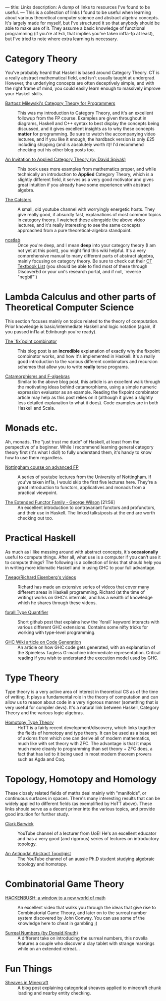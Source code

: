 ---
title: Links
description: A dump of links to resources I've found to be useful.
---
This is a collection of links I found to be useful when learning about various theoretical computer science and abstract algebra concepts. It's largely made for myself, but I've structured it so that anybody should be able to make use of it. They assume a basic knowledge of functional programming (if you're at Edi, that implies you've taken inf1a-fp at least), but I've tried to note where extra learning is necessary.

*  Category Theory
You've probably heard that Haskell is based around Category Theory. CT is a really abstract mathematical field, and isn't usually taught at undergrad. However, the underlying concepts are often deceptively simple, and with the right frame of mind, you could easily learn enough to massively improve your Haskell skills.

- [[https://bartoszmilewski.com/2014/10/28/category-theory-for-programmers-the-preface/][Bartosz Milewski's Category Theory for Programmers]] :: This was my introduction to Category Theory, and it's an excellent followup from the FP course. Examples are given throughout in diagrams, Haskell and C++ syntax to best display the concepts being discussed, and it gives excellent insights as to why these concepts *matter* for programming. Be sure to watch the accompanying video lectures, and if you like it enough, the hardback version is only £25 including shipping (and is absolutely worth it)! I'd recommend checking out his other blog posts too.

- [[https://www.cambridge.org/core/books/an-invitation-to-applied-category-theory/D4C5E5C2B019B2F9B8CE9A4E9E84D6BC][An Invitation to Applied Category Theory (by David Spivak)]] :: This book uses more examples from mathematics proper, and while technically an introduction to *Applied* Category Theory, which is a slightly different field, it serves as a very good motivator and gives great intuition if you already have some experience with abstract algebra.

- [[https://www.youtube.com/user/TheCatsters][The Catsters]] :: A small, old youtube channel with worryingly energetic hosts. They give really good, if absurdly fast, explanations of most common topics in category theory. I watched these alongside the above video lectures, and it's really interesting to see the same concepts approached from a pure theoretical-algebra standpoint.

- [[https://ncatlab.org/nlab/show/HomePage][ncatlab]] :: Once you're deep, and I mean *deep* into your category theory (I am not yet at this point), you might find this wiki helpful. It's a very comprehensive manual to many different parts of abstract algebra, mainly focusing on category theory. Be sure to check out their [[https://ncatlab.org/nlab/show/category+theory#TextBooks][CT Textbook List]] (you should be able to find most of these through DiscoverEd or your uni's research portal, and if not, `reverse "negbil"`)

* Lambda Calculus and other parts of Theoretical Computer Science
This section focuses mainly on topics related to the theory of computation. Prior knowledge is basic/intermediate Haskell and logic notation (again, if you passed inf1a at Edinburgh you're ready).

- [[https://rebeccaskinner.net/posts/2021-06-09-getting-to-the-fixed-point.html][The `fix`point combinator]] :: This blog post is an *incredible* explanation of exactly why the fixpoint combinator works, and how it's implemented in Haskell. It's a really good introduction to the various different combinators and recursion schemes that allow you to write *really* terse programs.

- [[https://medium.com/@olxc/catamorphisms-and-f-algebras-b4e91380d134][Catamorphisms and F-algebras]] :: Similar to the above blog post, this article is an excellent walk through the motivating ideas behind catamorphisms, using a simple numeric expression evaluator as an example. Reading the fixpoint combinator article may help as this post relies on it (although it gives a slightly less detailed explanation to what it does). Code examples are in both Haskell and Scala.

* Monads etc.
Ah, monads. The "just trust me dude" of Haskell, at least from the perspective of a beginner. While I recommend learning general category theory first (it's what I did!) to fully understand them, it's handy to know how to use them regardless.

- [[https://www.youtube.com/watch?v=2u0T7z6O9jM&list=PLF1Z-APd9zK5uFc8FKr_di9bfsYv8-lbc][Nottingham course on advanced FP]] :: A series of youtube lectures from the University of Nottingham. If you've taken inf1a, I would skip the first five lectures here. They're a great introduction to functors, applicatives and monads from a practical viewpoint.

- [[https://www.youtube.com/watch?v=JZPXzJ5tp9w][The Extended Functor Family - George Wilson]] [21:56] :: An excellent introduction to contravariant functors and profunctors, and their use in Haskell. The linked talks/posts at the end are worth checking out too.


* Practical Haskell
As much as I like messing around with abstract concepts, it's *occasionally* useful to compute things. After all, what use is a computer if you can't use it to compute things? The following is a collection of links that should help you in writing more idiomatic Haskell and in using GHC to your full advantage.

- [[https://www.youtube.com/channel/UCI1Z201n-8OelkSg0DVOsng][Tweag/Richard Eisenberg's videos]] :: Richard has made an extensive series of videos that cover many different areas in Haskell programming. Richard (at the time of writing) works on GHC's internals, and has a wealth of knowledge which he shares through these videos.

- [[https://github.com/wasp-lang/haskell-handbook/blob/master/forall.md][forall Type Quantifier]] :: Short github post that explains how the `forall` keyword interacts with various different GHC extensions. Contains some nifty tricks for working with type-level programming.

- [[https://gitlab.haskell.org/ghc/ghc/-/wikis/commentary/compiler/generated-code][GHC Wiki article on Code Generation]] :: An article on how GHC code gets generated, with an explanation of the Spineless Tagless G-machine intermediate representation. Critical reading if you wish to understand the execution model used by GHC.


* Type Theory
Type theory is a very active area of interest in theoretical CS as of the time of writing. It plays a fundamental role in the theory of computation and can allow us to reason about code in a very rigorous manner (something that is very useful for compiler devs). It's a natural link between Haskell, Category Theory and the various logic algebras.

- [[https://homotopytypetheory.org/book/][Homotopy Type Theory]] :: HoTT is a fairly recent development/discovery, which links together the fields of homotopy and type theory. It can be used as a base set of axioms from which one can derive all of modern mathematics, much like with set theory with ZFC. The advantage is that it maps much more cleanly to programming than set theory + ZFC does, a fact that has led to it being used in most modern theorem provers such as Agda and Coq.

* Topology, Homotopy and Homology
These closely related fields of maths deal mainly with "manifolds", or continuous surfaces in spaces. There's many interesting results that can be widely applied to different fields (as exemplified by HoTT above). These links should serve as a decent primer into the various topics, and provide good intuition for further study.

- [[https://www.youtube.com/user/clarkbarwick][Clark Barwick]] :: YouTube channel of a lecturer from UoE! He's an excellent educator and has a very good (and rigorous) series of lectures on introductory topology.

- [[https://www.youtube.com/channel/UClI8OrDeDbsSgbYuZoZYLjw][An Antipodal Abstract Topoligist]] :: The YouTube channel of an aussie Ph.D student studying algebraic topology and homotopy.


* Combinatorial Game Theory
- [[https://www.youtube.com/watch?v=ZYj4NkeGPdM][HACKENBUSH: a window to a new world of math]] :: An excellent video that walks you through the ideas that give rise to Combinatorial Game Theory, and later on to the surreal number system discovered by John Conway. You can use some of the knowledge here to cheat in gambling ;)

- [[https://www.informit.com/store/surreal-numbers-9780201038125][Surreal Numbers (by Donald Knuth)]] :: A different take on introducing the surreal numbers, this novella features a couple who discover a clay tablet with strange markings while on an extended retreat...


* Fun Things
- [[https://quoteme.github.io/posts/sheaves_in_minecraft][Sheaves in Minecraft]] :: A blog post explaining categorical sheaves applied to minecraft chunk loading and nearby entity checking.

